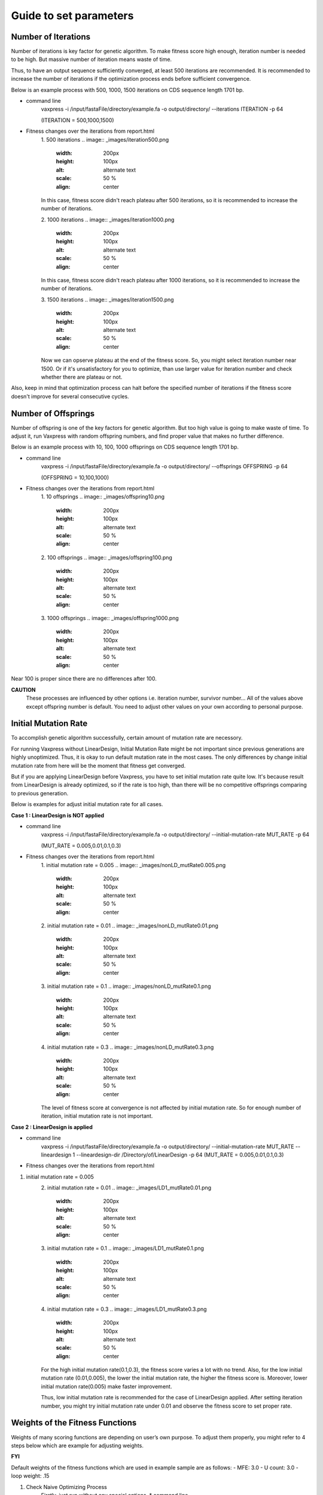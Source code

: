 Guide to set parameters
**************************

---------------------
Number of Iterations
---------------------
Number of iterations is key factor for genetic algorithm.
To make fitness score high enough, iteration number is needed to be high. But massive number of iteration means waste of time.

Thus, to have an output sequence sufficiently converged, at least 500 iterations are recommended.
It is recommended to increase the number of iterations if the optimization process ends before sufficient convergence.

Below is an example process with 500, 1000, 1500 iterations on CDS sequence length 1701 bp.

* command line
     vaxpress -i /input/fastaFile/directory/example.fa -o output/directory/ --iterations ITERATION -p 64
     
     (ITERATION = 500,1000,1500)
     
* Fitness changes over the iterations from report.html
    1. 500 iterations
    .. image:: _images/iteration500.png
        :width: 200px
        :height: 100px
        :alt: alternate text
        :scale: 50 %
        :align: center
    In this case, fitness score didn't reach plateau after 500 iterations, so it is recommended to increase the number of iterations.

    2. 1000 iterations
    .. image:: _images/iteration1000.png
        :width: 200px
        :height: 100px
        :alt: alternate text
        :scale: 50 %
        :align: center
    In this case, fitness score didn't reach plateau after 1000 iterations, so it is recommended to increase the number of iterations.

    3. 1500 iterations
    .. image:: _images/iteration1500.png
        :width: 200px
        :height: 100px
        :alt: alternate text
        :scale: 50 %
        :align: center
    Now we can opserve plateau at the end of the fitness score. So, you might select iteration number near 1500.
    Or if it's unsatisfactory for you to optimize, than use larger value for iteration number and check whether there are plateau or not.

Also, keep in mind that optimization process can halt before the specified number of iterations if the fitness score doesn't improve for several consecutive cycles.

---------------------
Number of Offsprings
---------------------
Number of offspring is one of the key factors for genetic algorithm. But too high value is going to make waste of time. 
To adjust it, run Vaxpress with random offspring numbers, and find proper value that makes no further difference.

Below is an example process with 10, 100, 1000 offsprings on CDS sequence length 1701 bp.

* command line
     vaxpress -i /input/fastaFile/directory/example.fa -o output/directory/ --offsprings OFFSPRING -p 64
     
     (OFFSPRING = 10,100,1000)
* Fitness changes over the iterations from report.html
    1. 10 offsprings
    .. image:: _images/offspring10.png
        :width: 200px
        :height: 100px
        :alt: alternate text
        :scale: 50 %
        :align: center

    2. 100 offsprings
    .. image:: _images/offspring100.png
        :width: 200px
        :height: 100px
        :alt: alternate text
        :scale: 50 %
        :align: center

    3. 1000 offsprings
    .. image:: _images/offspring1000.png
        :width: 200px
        :height: 100px
        :alt: alternate text
        :scale: 50 %
        :align: center

Near 100 is proper since there are no differences after 100.

**CAUTION**
 These processes are influenced by other options i.e. iteration number, survivor number… 
 All of the values above except offspring number is default. 
 You need to adjust other values on your own according to personal purpose.

----------------------
Initial Mutation Rate
----------------------
To accomplish genetic algorithm successfully, certain amount of mutation rate are necessory. 

For running Vaxpress without LinearDesign, Initial Mutation Rate might be not important since previous generations are highly unoptimized.
Thus, it is okay to run default mutation rate in the most cases. The only differences by change initial mutation rate from here will be the moment that fitness get converged.

But if you are applying LinearDesign before Vaxpress, you have to set initial mutation rate quite low. 
It's because result from LinearDesign is already optimized, so if the rate is too high, than there will be no competitive offsprings comparing to previous generation. 

Below is examples for adjust initial mutation rate for all cases.

**Case 1 : LinearDesign is NOT applied**

* command line
     vaxpress -i /input/fastaFile/directory/example.fa -o output/directory/ --initial-mutation-rate MUT_RATE -p 64
     
     (MUT_RATE = 0.005,0.01,0.1,0.3)
* Fitness changes over the iterations from report.html
    1. initial mutation rate = 0.005
    .. image:: _images/nonLD_mutRate0.005.png
        :width: 200px
        :height: 100px
        :alt: alternate text
        :scale: 50 %
        :align: center

    2. initial mutation rate = 0.01
    .. image:: _images/nonLD_mutRate0.01.png
        :width: 200px
        :height: 100px
        :alt: alternate text
        :scale: 50 %
        :align: center

    3. initial mutation rate = 0.1
    .. image:: _images/nonLD_mutRate0.1.png
        :width: 200px
        :height: 100px
        :alt: alternate text
        :scale: 50 %
        :align: center

    4. initial mutation rate = 0.3
    .. image:: _images/nonLD_mutRate0.3.png
        :width: 200px
        :height: 100px
        :alt: alternate text
        :scale: 50 %
        :align: center

    The level of fitness score at convergence is not affected by initial mutation rate.
    So for enough number of iteration, initial mutation rate is not important.

**Case 2 : LinearDesign is applied**

* command line
     vaxpress -i /input/fastaFile/directory/example.fa -o output/directory/ --initial-mutation-rate MUT_RATE --lineardesign 1 --lineardesign-dir /Directory/of/LinearDesign -p 64
     (MUT_RATE = 0.005,0.01,0.1,0.3)
* Fitness changes over the iterations from report.html
1. initial mutation rate = 0.005
    .. image:: _images/LD1_mutRate0.005.png
        :width: 200px
        :height: 100px
        :alt: alternate text
        :scale: 50 %
        :align: center

    2. initial mutation rate = 0.01
    .. image:: _images/LD1_mutRate0.01.png
        :width: 200px
        :height: 100px
        :alt: alternate text
        :scale: 50 %
        :align: center

    3. initial mutation rate = 0.1
    .. image:: _images/LD1_mutRate0.1.png
        :width: 200px
        :height: 100px
        :alt: alternate text
        :scale: 50 %
        :align: center

    4. initial mutation rate = 0.3
    .. image:: _images/LD1_mutRate0.3.png
        :width: 200px
        :height: 100px
        :alt: alternate text
        :scale: 50 %
        :align: center
    
    For the high initial mutation rate(0.1,0.3), the fitness score varies a lot with no trend. 
    Also, for the low initial mutation rate (0.01,0.005), the lower the initial mutation rate, the higher the fitness score is.
    Moreover, lower initial mutation rate(0.005) make faster improvement. 

    Thus, low initial mutation rate is recommended for the case of LinearDesign applied.
    After setting iteration number, you might try initial mutation rate under 0.01 and observe the fitness score to set proper rate.

----------------------------------
Weights of the Fitness Functions
----------------------------------
Weights of many scoring functions are depending on user’s own purpose. 
To adjust them properly, you might refer to 4 steps below which are example for adjusting weights. 

**FYI**

Default weights of the fitness functions which are used in example sample are as follows:
- MFE: 3.0
- U count: 3.0
- loop weight: .15

1. Check Naive Optimizing Process
    Firstly, just run without any special options.
    * command line
     vaxpress -i input/fastaFile/directory/example.fa -o output/directory/ --iterations 50 -p 64
    * Metrics' Trend from `report.html`
    .. image:: _images/weightTuning1.png
        :width: 200px
        :height: 100px
        :alt: alternate text
        :scale: 50 %
        :align: center

    There is elevation of `MFE` value. Since `MFE` value represents overall stability of structure, you might want to lower it.

2. Adjusting MFE weight (`--mfe-weight`)
  Raise weight of MFE from defalut to 7.0
    * command line
     vaxpress -i input/fastaFile/directory/example.fa -o output/directory/ --iterations 50 --mfe-weight 7 -p 64
    * Metrics' Trend from `report.html`
    .. image:: _images/weightTuning2.png
        :width: 200px
        :height: 100px
        :alt: alternate text
        :scale: 50 %
        :align: center
    
    Now loops has increased, and you might want to keep the value low. 

3. Adjusting loop weight (`--loop-weight`)
  Raise weight of loop from defalut to 7.0
  * command line
   vaxpress -i input/fastaFile/directory/example.fa -o output/directory/ --iterations 50 --mfe-weight 7 --loop-weight 7 -p 64
  * Metrics' Trend from `report.html`
    .. image:: _images/weightTuning3.png
        :width: 200px
        :height: 100px
        :alt: alternate text
        :scale: 50 %
        :align: center
    
    Now we have problem with `Ucount`. So let’s compromise between `loops` and `Ucount`.

4. Compromising between `loops` and `ucount`
  Raise weight of Ucount weight to 5 and lower loop weight to 5
  * command line
   vaxpress -i input/fastaFile/directory/example.fa -o output/directory/ --iterations 50 --mfe-weight 7 --loop-weight 5 --ucount-weight 5 -p 64
  * Metrics' Trend from `report.html`
    .. image:: _images/weightTuning4.png
        :width: 200px
        :height: 100px
        :alt: alternate text
        :scale: 50 %
        :align: center
    
    Now `loops` and `ucount` are improved, but there is slight elevation of `MFE`. So now there might be some possible choices.

    1. Take charge of slight elevation of `MFE`. 
    2. Raise weight of `MFE` more.

    By doing second choice, there might be several deteriorations for some other metrics.
    You can keep adjusting them just like above processes. It’s on your own purpose for using Vaxpress. 